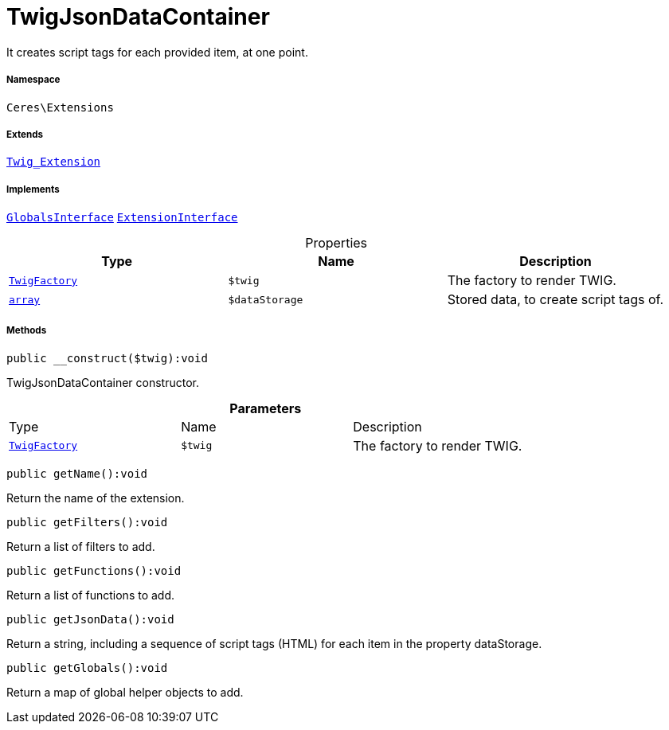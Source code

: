 :table-caption!:
:example-caption!:
:source-highlighter: prettify
:sectids!:
[[ceres__twigjsondatacontainer]]
= TwigJsonDataContainer

It creates script tags for each provided item, at one point.



===== Namespace

`Ceres\Extensions`

===== Extends
xref:stable7@interface::Miscellaneous.adoc#miscellaneous_extensions_twig_extension[`Twig_Extension`]

===== Implements
xref:5.0.0@plugin-twig::Twig/Extension/GlobalsInterface.adoc#[`GlobalsInterface`]
xref:5.0.0@plugin-twig::Twig/Extension/ExtensionInterface.adoc#[`ExtensionInterface`]



.Properties
|===
|Type |Name |Description

| xref:stable7@interface::Miscellaneous.adoc#miscellaneous_factories_twigfactory[`TwigFactory`]
a|`$twig`
|The factory to render TWIG.|link:http://php.net/array[`array`^]
a|`$dataStorage`
|Stored data, to create script tags of.
|===


===== Methods

[source%nowrap, php]
[#__construct]
----

public __construct($twig):void

----







TwigJsonDataContainer constructor.

.*Parameters*
|===
|Type |Name |Description
| xref:stable7@interface::Miscellaneous.adoc#miscellaneous_factories_twigfactory[`TwigFactory`]
a|`$twig`
|The factory to render TWIG.
|===


[source%nowrap, php]
[#getname]
----

public getName():void

----







Return the name of the extension.

[source%nowrap, php]
[#getfilters]
----

public getFilters():void

----







Return a list of filters to add.

[source%nowrap, php]
[#getfunctions]
----

public getFunctions():void

----







Return a list of functions to add.

[source%nowrap, php]
[#getjsondata]
----

public getJsonData():void

----







Return a string, including a sequence of script tags (HTML) for each item in the property dataStorage.

[source%nowrap, php]
[#getglobals]
----

public getGlobals():void

----







Return a map of global helper objects to add.

